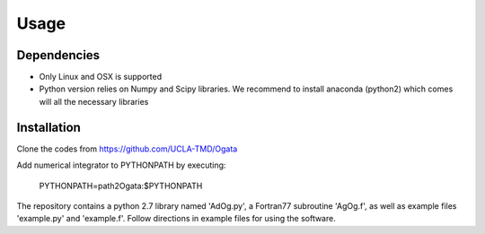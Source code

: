 Usage
=====

Dependencies
------------

- Only Linux and OSX is supported

- Python version relies on Numpy and Scipy libraries. We recommend to install anaconda (python2) which 
  comes will all the necessary libraries

Installation
------------

Clone the codes from https://github.com/UCLA-TMD/Ogata

Add numerical integrator to PYTHONPATH by executing:

  PYTHONPATH=path2Ogata:$PYTHONPATH

The repository contains a python 2.7 library named 'AdOg.py', a Fortran77 subroutine 'AgOg.f', as well as example files 'example.py' and 'example.f'. Follow directions in example files for using the software.
